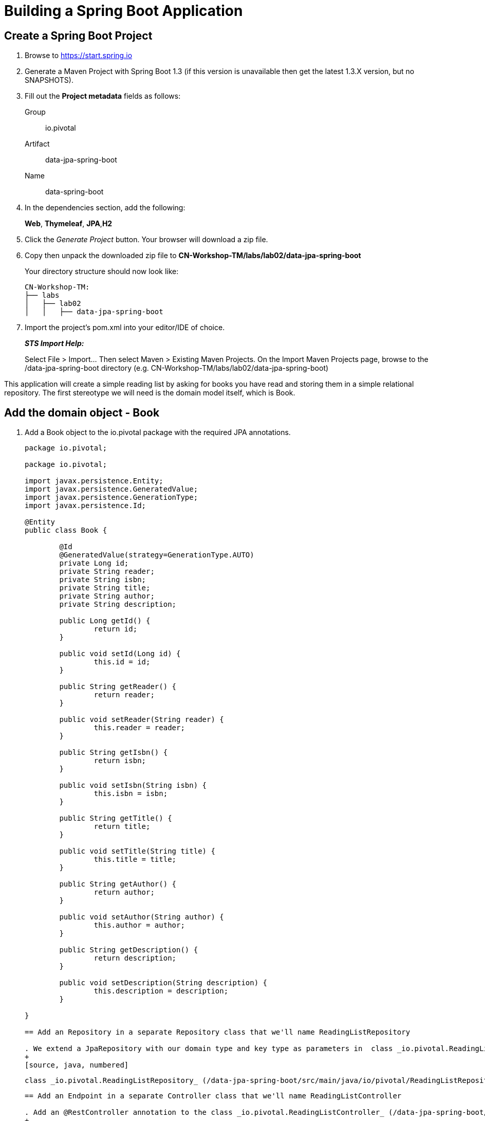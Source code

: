 = Building a Spring Boot Application

== Create a Spring Boot Project

. Browse to https://start.spring.io

. Generate a Maven Project with Spring Boot 1.3 (if this version is unavailable then get the latest 1.3.X version, but no SNAPSHOTS).

. Fill out the *Project metadata* fields as follows:
+
Group:: +io.pivotal+
Artifact:: +data-jpa-spring-boot+
Name:: data-spring-boot

. In the dependencies section, add the following:
+
*Web*, *Thymeleaf*, *JPA*,*H2*

. Click the _Generate Project_ button. Your browser will download a zip file. 

. Copy then unpack the downloaded zip file to *CN-Workshop-TM/labs/lab02/data-jpa-spring-boot*
+
Your directory structure should now look like:
+
[source, bash]
---------------------------------------------------------------------
CN-Workshop-TM:
├── labs
│   ├── lab02
│   │   ├── data-jpa-spring-boot
---------------------------------------------------------------------

. Import the project’s pom.xml into your editor/IDE of choice.
+
*_STS Import Help:_*
+
Select File > Import… Then select Maven > Existing Maven Projects. On the Import Maven Projects page, browse to the /data-jpa-spring-boot directory (e.g. CN-Workshop-TM/labs/lab02/data-jpa-spring-boot)

This application will create a simple reading list by asking for books you have read and storing them in a simple relational repository. The first stereotype we will need is the domain model itself, which is Book.

== Add the domain object - Book
. Add a Book object to the io.pivotal package with the required JPA annotations.
+
[source, java, numbered]
---------------------------------------------------------------------
package io.pivotal;

package io.pivotal;

import javax.persistence.Entity;
import javax.persistence.GeneratedValue;
import javax.persistence.GenerationType;
import javax.persistence.Id;

@Entity
public class Book {

	@Id
	@GeneratedValue(strategy=GenerationType.AUTO)
	private Long id;
	private String reader;
	private String isbn;
	private String title;
	private String author;
	private String description;

	public Long getId() {
		return id;
	}

	public void setId(Long id) {
		this.id = id;
	}

	public String getReader() {
		return reader;
	}

	public void setReader(String reader) {
		this.reader = reader;
	}

	public String getIsbn() {
		return isbn;
	}

	public void setIsbn(String isbn) {
		this.isbn = isbn;
	}

	public String getTitle() {
		return title;
	}

	public void setTitle(String title) {
		this.title = title;
	}

	public String getAuthor() {
		return author;
	}

	public void setAuthor(String author) {
		this.author = author;
	}

	public String getDescription() {
		return description;
	}

	public void setDescription(String description) {
		this.description = description;
	}

}

== Add an Repository in a separate Repository class that we'll name ReadingListRepository

. We extend a JpaRepository with our domain type and key type as parameters in  class _io.pivotal.ReadingListRepository_ (/data-jpa-spring-boot/src/main/java/io/pivotal/ReadingListRepository.java).
+
[source, java, numbered]
---------------------------------------------------------------------
 class _io.pivotal.ReadingListRepository_ (/data-jpa-spring-boot/src/main/java/io/pivotal/ReadingListRepository.java).
+
[source, java, numbered]
---------------------------------------------------------------------

== Add an Endpoint in a separate Controller class that we'll name ReadingListController

. Add an @RestController annotation to the class _io.pivotal.ReadingListController_ (/data-jpa-spring-boot/src/main/java/io/pivotal/ReadingListController.java).
+
[source, java, numbered]
---------------------------------------------------------------------
package io.pivotal;

import java.util.List;

import org.springframework.beans.factory.annotation.Autowired;
import org.springframework.stereotype.Controller;
import org.springframework.ui.Model;
import org.springframework.web.bind.annotation.RequestMapping;
import org.springframework.web.bind.annotation.RequestMethod;

@Controller
@RequestMapping("/readingList")
public class ReadingListController {

  private static final String reader = "craig";

	private ReadingListRepository readingListRepository;

	@Autowired
	public ReadingListController(ReadingListRepository readingListRepository) {
		this.readingListRepository = readingListRepository;
	}

	@RequestMapping(method=RequestMethod.GET)
	public String readersBooks(Model model) {

		List<Book> readingList = readingListRepository.findByReader(reader);
		if (readingList != null) {
			model.addAttribute("books", readingList);
		}
		return "readingList";
	}


}


---------------------------------------------------------------------

. Add the following request handler to the class _io.pivotal.HelloSpringBootApplication_ (/hello-spring-boot/src/main/java/io/pivotal/HelloSpringBootApplication.java).
+
[source,java]
---------------------------------------------------------------------
	@RequestMapping(method=RequestMethod.POST)
	public String addToReadingList(Book book) {
		book.setReader(reader);
		readingListRepository.save(book);
		return "redirect:/readingList";
	}

---------------------------------------------------------------------
. Add a web page so that we can see the book titles provided in an html thymeleaf page called _readingList.html_ (/hello-spring-boot/src/main/resources/templates/readingList.html).
+
[source,html]
<html>
  <head>
    <title>Reading List</title>
    <link rel="stylesheet" th:href="@{/style.css}"></link>
  </head>

  <body>
    <h2>Your Reading List</h2>
    <div th:unless="${#lists.isEmpty(books)}">
      <dl th:each="book : ${books}">
        <dt class="bookHeadline">
          <span th:text="${book.title}">Title</span> by
          <span th:text="${book.author}">Author</span>
          (ISBN: <span th:text="${book.isbn}">ISBN</span>)
        </dt>
        <dd class="bookDescription">
          <span th:if="${book.description}"
                th:text="${book.description}">Description</span>
          <span th:if="${book.description eq null}">
                No description available</span>
        </dd>
      </dl>
    </div>
    <div th:if="${#lists.isEmpty(books)}">
      <p>You have no books in your book list</p>
    </div>


    <hr/>

    <h3>Add a book</h3>
    <form method="POST">
      <label for="title">Title:</label>
        <input type="text" name="title" size="50"></input><br/>
      <label for="author">Author:</label>
        <input type="text" name="author" size="50"></input><br/>
      <label for="isbn">ISBN:</label>
        <input type="text" name="isbn" size="15"></input><br/>
      <label for="description">Description:</label><br/>
        <textarea name="description" cols="80" rows="5"></textarea><br/>
      <input type="submit"></input>
    </form>

  </body>
</html>
---------------------------------------------------------------------

. Add a simple style sheet to make our page look like a UI engineer has labored over it by placing the style sheet in  (/hello-spring-boot/src/main/resources/static/style.css).
+
[source,css]
---------------------------------------------------------------------
vvbody {
	background-color: #cccccc;
	font-family: arial,helvetica,sans-serif;
}

.bookHeadline {
	font-size: 12pt;
	font-weight: bold;
}

.bookDescription {
	font-size: 10pt;
}

label {
	font-weight: bold;
}
---------------------------------------------------------------------

Completed:  Our main only has the role of bootstrapping the application. 
+
[source,java]
---------------------------------------------------------------------
package io.pivotal;

import org.springframework.boot.SpringApplication;
import org.springframework.boot.autoconfigure.SpringBootApplication;

@SpringBootApplication
public class DataJpaSpringBootApplication {

	public static void main(String[] args) {
		SpringApplication.run(DataJpaSpringBootApplication.class, args);
	}
}

---------------------------------------------------------------------

== Run the _data-jap-spring-boot_ Application

. In a terminal, change working directory to *CN-Workshop-TM/labs/lab01/data-jpa-spring-boot*
+
$ cd /CN-Workshop-TM/labs/lab02/data-jpa--spring-boot

. Run the application
+
$ mvn clean spring-boot:run

. You should see the application start up an embedded Apache Tomcat server on port 8080 (review terminal output):
+
[source,bash]
---------------------------------------------------------------------
2015-10-02 13:26:59.264  INFO 44749 --- [lication.main()] s.b.c.e.t.TomcatEmbeddedServletContainer: Tomcat started on port(s): 8080 (http)
2015-10-02 13:26:59.267  INFO 44749 --- [lication.main()] io.pivotal.hello.HelloSpringBootApplication: Started HelloSpringBootApplication in 2.541 seconds (JVM running for 9.141)
---------------------------------------------------------------------

. Browse to http://localhost:8080

. Stop the _hello-spring-boot_ application. In the terminal window: *Ctrl + C*

== Deploy _data-jpa-spring-boot_ to Pivotal Cloud Foundry

. Build the application
+
[source,bash]
---------------------------------------------------------------------
$ mvn clean package
---------------------------------------------------------------------

. Create an application manifest in the root folder /hello-spring-boot
+
$ touch manifest.yml

. Add application metadata
+
[source, bash]
---------------------------------------------------------------------
---
applications:
- name: data-jpa-spring-boot
  host: data-jpa-spring-boot-${random-word}
  memory: 512M
  instances: 1
  path: ./target/data-jpa-spring-boot-0.0.1-SNAPSHOT.jar
  buildpack: java_buildpack_offline
---------------------------------------------------------------------

. Push application into Cloud Foundry
+
$ cf push -f manifest.yml

. Find the URL created for your app in the health status report. Browse to your app.

*Congratulations!* You’ve just added persistence to a Spring Boot application.

